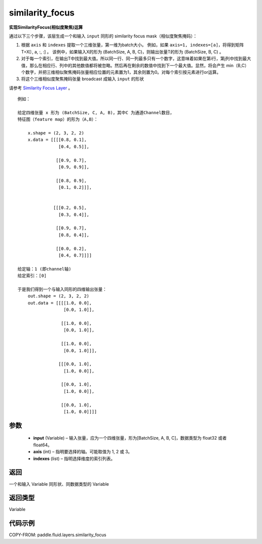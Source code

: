 .. _cn_api_fluid_layers_similarity_focus:

similarity_focus
-------------------------------

.. py:function:: paddle.fluid.layers.similarity_focus(input, axis, indexes, name=None)




**实现SimilarityFocus(相似度聚焦)运算**

通过以下三个步骤，该层生成一个和输入 ``input`` 同形的 similarity focus mask（相似度聚焦掩码）：

1. 根据 ``axis`` 和 ``indexes`` 提取一个三维张量，第一维为batch大小。
   例如，如果 ``axis=1, indexes=[a]``，将得到矩阵 T=X[:, a, :, :] 。
   该例中，如果输入X的形为 (BatchSize, A, B, C)，则输出张量T的形为 (BatchSize, B, C) 。
2. 对于每一个索引，在输出T中找到最大值。所以同一行、同一列最多只有一个数字，这意味着如果在第i行，第j列中找到最大值，那么在相应行、列中的其他数值都将被忽略。然后再在剩余的数值中找到下一个最大值。显然，将会产生 min（B,C）个数字，并把三维相似聚焦掩码张量相应位置的元素置为1，其余则置为0。对每个索引按元素进行or运算。
3. 将这个三维相似度聚焦掩码张量 broadcast 成输入 ``input`` 的形状

请参考 `Similarity Focus Layer <http://www.aclweb.org/anthology/N16-1108>`_ 。

::

    例如：

    给定四维张量 x 形为 (BatchSize, C, A, B)，其中C 为通道Channel数目，
    特征图（feature map）的形为（A,B）：

        x.shape = (2, 3, 2, 2)
        x.data = [[[[0.8, 0.1],
                    [0.4, 0.5]],

                   [[0.9, 0.7],
                    [0.9, 0.9]],

                   [[0.8, 0.9],
                    [0.1, 0.2]]],


                  [[[0.2, 0.5],
                    [0.3, 0.4]],

                   [[0.9, 0.7],
                    [0.8, 0.4]],

                   [[0.0, 0.2],
                    [0.4, 0.7]]]]

    给定轴：1 (即channel轴)
    给定索引：[0]

    于是我们得到一个与输入同形的四维输出张量：
        out.shape = (2, 3, 2, 2)
        out.data = [[[[1.0, 0.0],
                      [0.0, 1.0]],

                     [[1.0, 0.0],
                      [0.0, 1.0]],

                     [[1.0, 0.0],
                      [0.0, 1.0]]],

                    [[[0.0, 1.0],
                      [1.0, 0.0]],

                     [[0.0, 1.0],
                      [1.0, 0.0]],

                     [[0.0, 1.0],
                      [1.0, 0.0]]]]



参数
::::::::::::

  - **input** (Variable) – 输入张量，应为一个四维张量，形为[BatchSize, A, B, C]，数据类型为 float32 或者 float64。
  - **axis** (int) – 指明要选择的轴。可能取值为 1, 2 或 3。
  - **indexes** (list) – 指明选择维度的索引列表。

返回
::::::::::::
一个和输入 Variable 同形状、同数据类型的 Variable

返回类型
::::::::::::
Variable

代码示例
::::::::::::

COPY-FROM: paddle.fluid.layers.similarity_focus